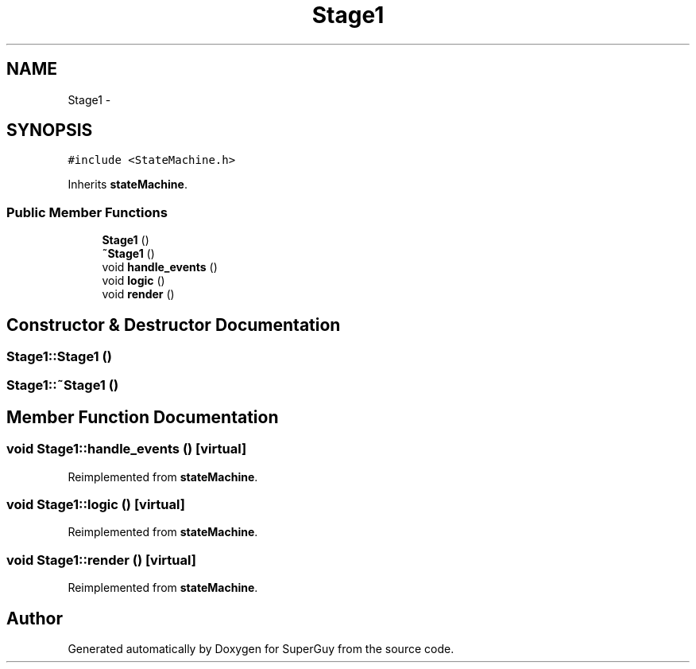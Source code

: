 .TH "Stage1" 3 "Mon Mar 25 2013" "SuperGuy" \" -*- nroff -*-
.ad l
.nh
.SH NAME
Stage1 \- 
.SH SYNOPSIS
.br
.PP
.PP
\fC#include <StateMachine\&.h>\fP
.PP
Inherits \fBstateMachine\fP\&.
.SS "Public Member Functions"

.in +1c
.ti -1c
.RI "\fBStage1\fP ()"
.br
.ti -1c
.RI "\fB~Stage1\fP ()"
.br
.ti -1c
.RI "void \fBhandle_events\fP ()"
.br
.ti -1c
.RI "void \fBlogic\fP ()"
.br
.ti -1c
.RI "void \fBrender\fP ()"
.br
.in -1c
.SH "Constructor & Destructor Documentation"
.PP 
.SS "Stage1::Stage1 ()"

.SS "Stage1::~Stage1 ()"

.SH "Member Function Documentation"
.PP 
.SS "void Stage1::handle_events ()\fC [virtual]\fP"

.PP
Reimplemented from \fBstateMachine\fP\&.
.SS "void Stage1::logic ()\fC [virtual]\fP"

.PP
Reimplemented from \fBstateMachine\fP\&.
.SS "void Stage1::render ()\fC [virtual]\fP"

.PP
Reimplemented from \fBstateMachine\fP\&.

.SH "Author"
.PP 
Generated automatically by Doxygen for SuperGuy from the source code\&.
